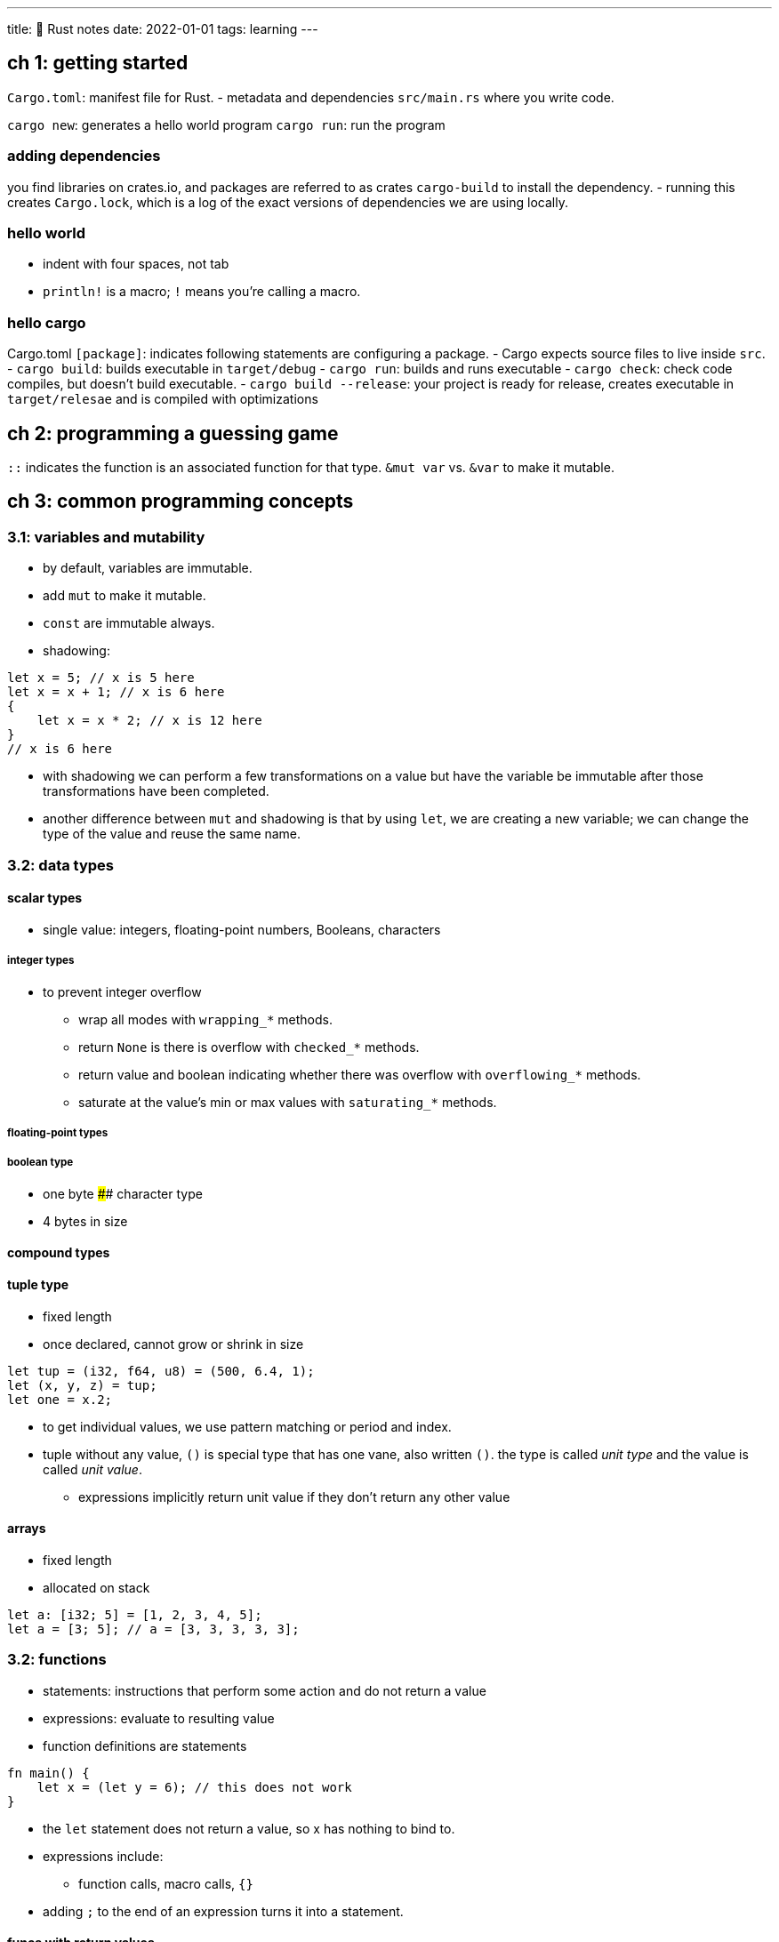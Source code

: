 ---
title: 🦀 Rust notes
date: 2022-01-01
tags: learning
---

:source-highlighter: highlight.js

== ch 1: getting started

`Cargo.toml`: manifest file for Rust. - metadata and dependencies
`src/main.rs` where you write code.

`cargo new`: generates a hello world program `cargo run`: run the
program

=== adding dependencies

you find libraries on crates.io, and packages are referred to as crates
`cargo-build` to install the dependency. - running this creates
`Cargo.lock`, which is a log of the exact versions of dependencies we
are using locally.

=== hello world

* indent with four spaces, not tab
* `println!` is a macro; `!` means you’re calling a macro.

=== hello cargo

Cargo.toml `[package]`: indicates following statements are configuring a
package. - Cargo expects source files to live inside `src`. -
`cargo build`: builds executable in `target/debug` - `cargo run`: builds
and runs executable - `cargo check`: check code compiles, but doesn’t
build executable. - `cargo build --release`: your project is ready for
release, creates executable in `target/relesae` and is compiled with
optimizations

== ch 2: programming a guessing game

`::` indicates the function is an associated function for that type.
`&mut var` vs. `&var` to make it mutable.

== ch 3: common programming concepts

=== 3.1: variables and mutability

* by default, variables are immutable.
* add `mut` to make it mutable.
* `const` are immutable always.
* shadowing:

[source,rust]
----
let x = 5; // x is 5 here
let x = x + 1; // x is 6 here
{
    let x = x * 2; // x is 12 here
}
// x is 6 here
----

* with shadowing we can perform a few transformations on a value but
have the variable be immutable after those transformations have been
completed.
* another difference between `mut` and shadowing is that by using `let`,
we are creating a new variable; we can change the type of the value and
reuse the same name.

=== 3.2: data types

==== scalar types

* single value: integers, floating-point numbers, Booleans, characters

===== integer types

* to prevent integer overflow
** wrap all modes with `wrapping_*` methods.
** return `None` is there is overflow with `checked_*` methods.
** return value and boolean indicating whether there was overflow with
`overflowing_*` methods.
** saturate at the value’s min or max values with `saturating_*`
methods.

===== floating-point types

===== boolean type

* one byte #### character type
* 4 bytes in size

==== compound types

==== tuple type

* fixed length
* once declared, cannot grow or shrink in size

[source,rust]
----
let tup = (i32, f64, u8) = (500, 6.4, 1);
let (x, y, z) = tup;
let one = x.2;
----

* to get individual values, we use pattern matching or period and index.
* tuple without any value, `()` is special type that has one vane, also
written `()`. the type is called _unit type_ and the value is called
_unit value_.
** expressions implicitly return unit value if they don’t return any
other value

==== arrays

* fixed length
* allocated on stack

[source,rust]
----
let a: [i32; 5] = [1, 2, 3, 4, 5];
let a = [3; 5]; // a = [3, 3, 3, 3, 3];
----

=== 3.2: functions

* statements: instructions that perform some action and do not return a
value
* expressions: evaluate to resulting value
* function definitions are statements

[source,rust]
----
fn main() {
    let x = (let y = 6); // this does not work
}
----

* the `let` statement does not return a value, so x has nothing to bind
to.
* expressions include:
** function calls, macro calls, `{}`
* adding `;` to the end of an expression turns it into a statement.

==== funcs with return values

* don’t name return values, but declare type after an arrow

[source,rust]
----
fn five() -> i32 {
    5
}

fn main() {
    let x = five();
}
----

* if we add a semicolon at the end of the return, we get an error.

=== 3.4 control flow

* using loops; you can give loop labels.
* `break` and `continue` apply to the innermost loop at that point.

[source,rust]
----
'outer_loop: loop {
  loop {
    // something happens
    break;
    //something happens
    break 'counting_up;
  }
}
----

* returning values from loops

[source,rust]
----
let result = loop {
  // something happens
  break 10;
}
----

==== looping through a collection with for

* we could use a `while` loop;

[source,rust]
----
    while index < 5 {
        println!("the value is: {}", a[index]);

        index += 1;
    }
----

* but this approach is error prone; program could panic if index or test
condition is wrong.
* also slow; compiler adds runtime code to perform the conditional check
of whether the index is within the bounds of the array on every iter
through the loop.
* more concise is to use `for` loop:

[source,rust]
----
for element in a {
  // do something
}
----

* increased safety of code.

[source,rust]
----
fn main() {
    for number in (1..4).rev() {
        println!("{}!", number);
    }
    println!("LIFTOFF!!!");
}
----

== ch 4: understanding ownership

* enables Rust to make memory safety guarantees without needing a
garbage collector.

=== 4.1: what is ownership

* rust manages memory through a system of ownership with a set of rules
that compiler checks at compile time.
* ownership features do not slow down program whiles it’s running.

==== ownership rules

* each value has a variable that’s called it’s owner
* there can only be one owner at a time
* when owner goes out of scope, value will be dropped

==== memory and allocation:

===== move

* `String::from`, requests memory it needs
* when a variable goes out of scope, Rust called `drop`, is where author
of `String` can put the code to return the memory.
* to ensure memory safety: after `let s2 = s1`, Rust considers `s1` to
no longer be valid; no need to free anything when `s1` goes out of
scope.

[source,rust]
----
    let s1 = String::from("hello");
    let s2 = s1;

    println!("{}, world!", s1);
----

* move: shallow copy and invalidates the first variable.
* Rust never automatically creates deep copies; any automatic copies are
assumed to be inexpensive.

===== clone

* deeply copy the heap data, not just stack data
* expensive

===== copy

* types that have known size at compile time are stored entirely on the
stack, so copies of actual type are quick to make.
* there’s no reason we would want to prevent `x` from being valid after
creating `y`.

[source,rust]
----
    let x = 5;
    let y = x;

    println!("x = {}, y = {}", x, y);
----

* no difference between deep and shallow copy here.
* Rust has special annotation called `Copy` trait that is placed on
types like integers.
* Rust won’t let us annotate a type with `Copy` trait if the type or any
parts of it has implemented `Drop` trait.

==== ownership and functions

* passing a `String`, s, to a function means that s is no longer valid,
the function _owns_ s.
* returning values can also transfer ownership.
* ownership of a variable follows the same pattern: assigning a value to
another variable moves it.
* when a variable that includes data on the heap goes out of scope, the
value will be cleaned up by `drop` unless the data has been moved to be
owned by another variable.
* taking ownership and then returning ownership with every function is a
bit tedious.
** what if we want to let a function use a value but not take ownership?
* anything we pass in also needs to be passed back if we want to use it
again.

[source,rust]
----
fn main() {
    let s1 = String::from("hello");

    let (s2, len) = calculate_length(s1);

    println!("The length of '{}' is {}.", s2, len);
}

fn calculate_length(s: String) -> (String, usize) {
    let length = s.len(); // len() returns the length of a String

    (s, length)
}
----

* we can return multiple values in a tuple, and we need to return the
string so we can use it again later.
* we solve that issue by using _references_

=== 4.2 references and borrowing

* add `&` to denote _references_, allow you to refer to some value
without taking ownership of it.
** called borrowing: we cannot modify a borrowed value; _references_ are
also immutable.

==== mutable references

[arabic]
. change the variable to be `mut`: `let mut s = String::from("hello")`
. create a mutable reference with `&mut s` and call the `change`
function: `change(&mut s)`
. update the function signature to accept mutable reference,
`some_string: &mut String`

* but you can only have one mutable reference to a particular piece of
data at a time.
* allows for mutation in a controlled fashion.
* this prevents data races at compile time

a _data race_ is similar to a race condition and occurs when: 1. two or
more pointers access the same data at the same time 2. at least one of
the pointers is being used to write to the data 3. there’s no mechanism
being used to synchronize access to the data

Rust won’t even compile code with data races! - we can use curly braces
to create a new scope.

== 5: Using Structs to Structure Related Data

=== 5.1 Defining and Instantiating Structs

* more flexible than tuples.
* use the init shorthand to above being repetitive.

==== Creating Instances From Other Instances With Struct Update Syntax

* `..` specifies that the remaining fields not explicitly set should
have the same value as the fields in the given instance.
** must come last

If we did:

[source,rust]
----
let user2 = User {
  email: String::from("yeet@dab.com"),
  ..user1
  }
----

* this means user1 is not longer usable
** but if there are traits that use the `Copy` trait, then user1 is
still valid

==== Unit-Like Structs Without Any Fields

* useful when you need to implement a trait on some type bot don’th ave
any data that you want to store in the type itself

== 5.2: Method Syntax

* first parameter is always self in the form `self`, `&self`,
`&mut self`
* to define function within context of a Struct, start with an `impl`
block.

=== Associated functions

* don’t have `self`, so aren’t methods because they don’t need an
instance of the type to work with.

....
impl Rectangle {
    fn square(size: u32) -> Rectangle {
        Rectangle {
            width: size,
            height: size,
        }
    }
}

let sq = Rectangle::square(3);
....

* you can have multiple `impl` blocks

== 6. Enums and Pattern Matching

* enums allow you to define a type by enumerating it’s possible
variants.

=== 6.1. Defining an Enum

IP addresses are either V4 or V6, but not both.

[source,rust]
----
enum IpAddrKind {
  V4,
  V6
}
----

* create instances of enum:

[source,rust]
----
let four = IpAddrKind::V4;
let six = IpAddrKind::V6;
----

`four` and `six` have the same type.

* to represent data, might put a enum in a struct. but can put data
directly into each enum variant.

[source,rust]
----
enum IpAddrKind {
  V4(String),
  V6(String)
}

let four = IpAddrKind::V4(String::from("111"));
----

another advantage to using enums rather than a struct is that each
variant can have different types and amounts of associated data.

==== The `Option`

[source,rust]
----
enum Option<T> {
    None,
    Some(T),
}
----

you have to convert `Option<T>` to a `T` before you can perform `T`
operations with it.

=== 6.2 the `match` Control Flow Construct

* match arms can bind to parts of the values that match the pattern;
this is how values are extracted out of enum variants.
* matches are exhaustive
* `catch` catches everything else
* `_` catches any value and does not bind to that value
** `_ => ()`: do nothing

=== 6.3. Concise Control Flow with `if let`

* handle values that match one pattern while ignoring the rest
* lose exhaustive checking that `match` enforces
* can use `else` to make exhaustive

== 7. Managing Growing Projects with Packages, Crates and Modules

the module system: - packages: cargo feature that lets you build, test,
and share crates - crates: tree of modules that produces a library or
executable - modules and use: let you control the org, scope, and
privacy of paths - paths: a way of naming an item, such as a struct,
function, or module

=== project/crates

* crate: binary or library
** crate root: source file that Rust compiler starts from
* package: one or more creates that provide set of functionality;
package contains a `Cargo.toml` file that describes how to build those
crates
** can contain at most one library crate

=== modules

* `src/main.rs`, `src/lib.rc`: crate roots
** contents of either of these two files form a module called `crate` at
root of the crate’s module structure, known as the module tree.
* `use`: brings a path into scope
* `pub`: makes items public
* `mod`: define module with

=== paths

* two forms:
** absolute: starts from crate root by using crate name or literal
`crate`
** relative: starts from current module and uses `self`, `super`, or an
identifier in the current module
* both types of paths followed by one or more identifiers separated by
double colons `::`
* all items are private by default
* items in parent module can’t use the private items inside child
modules, but items in child modules can use the items in their ancestor
modules
** child modules can see the context in which they’re defined
** hiding inner implementation details is the default
** expose inner parts of child modules’ code to outer ancestor modules
by using the `pub` keyword to make an item public
* adding `pub` to the module makes the module public but it’s contents
are still private; only code in its ancestor modules can refer to it
* using `super` with relative paths is like using `..`
* adding `pub` to struct makes struct public but fields are still
private
* if we make enum public then all of its variants are public

=== use

* to use module without the long path names
* functions: bring in function’s parent module => makes it clear the
function isn’t locally defined
* structs, enums, other items: specify full path name
* provide new name with `as`, like Python
* reexporting: combine `pub` and `use`

== 8. Common Collections

* unlike built in arrays/tuples, these collections have their data
stored on the heap, so the amount of data doesn’t need to be known at
compile time and data can grow and shrink as program runs.

3 common types: - vector: store variable number of values next to each
other - string: collection of charterers - hash map: associate value
with particular key

=== vector `Vec<T>`:

* only store values of same type
* `vec!` macro which creates a new vector that holds values you give it
* dropping a vector drops it’s elements
* access elements through `[]` (less safe) or `get()` (more safe)
* same rule of not being able to have mutable and immutable references
applies for vectors:

[source,rust]
----
let mut v = vec![1, 2, 3, 4, 5];

let first = &v[0]; // immutable borrow

v.push(6); // mutable borrow

println!("The first element is: {}", first);
----

* doesn’t work because of how vectors work: vectors put values next to
each other in memory
** adding a new element onto the end might require allocating new memory
and copying old elements into new space, then `first` would be pointing
to deallocated memory

=== String

* string slice `str` or `&str`
* `String`type: growable, mutable, owned, UTF-8 encoded string type
** `String::from` and `to_string` do the same thing

[source,rust]
----
let s1 = String::from("Hello, ");
let s2 = String::from("world!");
let s3 = s1 + &s2; // note s1 has been moved here and can no longer be used
----

Rust strings don’t support indexing - `String` is wrapper over `Vec<u8>`
- index into a string’s bytes will not always correlate with valid
Unicode scalar value - if &``hello''[0] were valid code that returned
the byte value, it would return 104, not h - three ways to look at
strings: bytes, scalar values and grapheme clusters - indexing
operations are expected to take constant time `O(1)`, but it’s not
possible because Rust has to walk thought the contents to determine how
many valid characters there are - can use range to create string slices,
but can crash your program - be explicit if you want `chars` or `bytes`

=== Hash Maps `HashMap<K, V>`

* store data on the heap
* ways to construct:
** `use`

[source,rust]
----
use std::collections:HashMap;

let mut map = HashMap::new();

mut.insert(String::from("Yeet"), 1);
----

* iterators and `collect` method on vector of tuples

[source,rust]
----
use std::collections:HashMap;

let keys = vec![String::from("A"),String::from("B")];
let vals = vec![1,2];

let mut map: HashMap<_._> = keys.into_iter().zip(vals.into_iter()).collect();
----

* uses _SipHash_ which provides resistance to DoS attacks but is not the
fastest hashing function.

== 9. Error Handling

* does not have exceptions, has:
** `Result<T ,E>` for recoverable errors
** `panic!` macro that stops execution when the program encounters an
unrecoverable error

=== `panic!` macro

* when `panic!` macro executes, program will print fail message, unwind
and clean stack, then quit
* the stack can either be:
** unwind: Rust walks back up the stack and cleans up the data from each
function it encounters, however, this is a lot of work
** abort: ends program without cleaning up; the memory will need to be
cleaned by the operating system

=== recoverable errors with `Result`

* two generic type parameters: `T`, type of value that will be returned
in success case within `Ok` variant, and `E`, type of error that will be
returned in failure case within `Err` variant.
* can use `match` on the `Results`

=== shortcuts for Panic on Error: `unwrap` and `expect`

* `unwrap`: if `Result` value is:
** `Ok`: return value inside `Ok`
** `Err`: call `panic!` macro
* `expect`: let’s us choose our own error message

=== shortcut for propagating errors:

* `?` placed after `Result` value is defined to work in almost the same
way as `match`
** difference: error values that have `?` called on them go through the
`from` function, which is used to convert errors from one type into
another
*** the error type received is converted into the error type defined in
the return type ### where `?` can be used
* can only be used in functions whose return type of compatible with the
value the `?` is used on
* you can use `?` on a `Result` in a function that returns `Result`
* you can use `?` on an `Option` in a function that returns `Option`

== 10. Generic Types, Traits and Lifetimes

=== in method definitions

[source,rust]
----
impl<T> Point<T> {
    fn x(&self) -> &T {
        &self.x
    }
}
----

* Methods written within an `impl` that declares the generic type will
be defined on any instance of the type, no matter what concrete type
ends up substituting for the generic type.

[source,rust]
----
impl Point<f32> {
    fn distance_from_origin(&self) -> f32 {
        (self.x.powi(2) + self.y.powi(2)).sqrt()
    }
}
----

* means only the type `Point<f32>` will have this method defined.

=== performance of code using generics

* code with generics doesn’t run any slower
* Rust performs monomorphization: process of turning generic code into
specific code by filling in the concrete types

==== Traits

* use traits to define shared behaviour in abstract way.
* use trait bounds to specify that a generic type can be any type that
has certain behaviour
* similar to interfaces in other languages
* we can implement a trait on a type only if at least one of the trait
or the type is local to our crate
** can’t implement external traits on external types
*** coherence, orphan rule => parent type is not present
*** rule ensures other people’s code can’t break your code
*** without rule, two creates could implement same trait for the same
type, and Rust wouldn’t know which implementation to use
* can’t call default implementation from overriding implementation of
same method.
* trait bounds:

[source,rust]
----
pub fn notify<T: Summary>(item1: &T, item2: &T) {
----

* multiple trait bounds with +:

[source,rust]
----
pub fn notify(item: &(impl Summary + Display)) {
pub fn notify<T: Summary + Display>(item: &T) {
----

* clearer trait bounds with `where` Clauses

[source,rust]
----
fn some_function<T, U>(t: &T, u: &U) -> i32
    where T: Display + Clone,
          U: Clone + Debug
{
----

* can only return a single type (even if the trait is in the return)
* can use traits to conditionally implement methods
* can also conditionally implement a trait for any type that implements
another trait
** implementations of a trait on any type that satisfies the trait
bounds are called _blanket implementations_

=== validating references with lifetimes

* main aim is to prevent dangling pointers
* Rust determines code has gone out of scope with a borrow checker

=== generic lifetimes in functions

[source,rust]
----
fn longest(x: &str, y: &str) -> &str {
    if x.len() > y.len() {
        x
    } else {
        y
    }
}
----

* this code doesn’t compile; we don’t know if `&str` refers to `x` or
`y`.
* borrow checker can’t check either; add generic lifetime parameters

*Lifetime Annotation Syntax* - lifetime annotations don’t chance how
long any of the references live - lifetime annotations describe
relationships of the lifetimes of multiple references to each other
without affecting the lifetime

[source,rust]
----
&i32        // a reference
&'a i32     // a reference with an explicit lifetime
&'a mut i32 // a mutable reference with an explicit lifetime
----

* when we specify lifetime parameters, we’re not changing the lifetime
of values, only telling the borrow checked to reject any values that
don’t adhere to these restraints.
* lifetime annotations become part of the contract of the function
* return value lifetime needs to be related to the lifetime of something
(parameter or value created)
* patterns programmed into Rust’s analysis of references: _lifetime
elision rules_
** set of particular cases that the compiler will consider, and if your
code fits these cases you don’t need to write lifetime explicitly
* input lifetime: lifetimes on functions or method parameters
* output lifetime: lifetime on return values
* three rules to figure out what lifetimes references have when there
aren’t explicit annotations:
[arabic]
. each parameter that is a reference gets its own lifetime parameter
. second rule is if there is exactly one input lifetime parameter, that
lifetime is assigned to all output lifetime parameters
. there are multiple input lifetime parameters, but one of them is
`&self` or `&mut self` because this is a method, the lifetime of self is
assigned to all output lifetime parameters
* `'static` lifetime, which means the reference can live for the entire
duration of the program

== 13. FP Features: Iterators and Closures

* closure: anonymous function that capture their environment
** can save in a variable or pass as arguments
* `let` statement means it contains the definition of an anonymous
function, but not the resulting value of calling the anonymous function
* there aren’t type annotations in the closure definition
* closures don’t require you to annotate types of the parameters or the
return type like `fn` functions do
* type annotations are required for functions because they’re part of an
explicit interface exposed to users
** important so everyone agrees on what types of values a function uses
and returns
* closures aren’t used in exposed interface like this. # 14. Cargo and
Crates.io

== 15. Smart Pointers

== 16. Fearless Concurrency

== 17. OOP Features of Rust

== 18. Patterns and Matching

== 19. Advanced Features

== 20. Final Project: Building A Multithreaded Web Server
